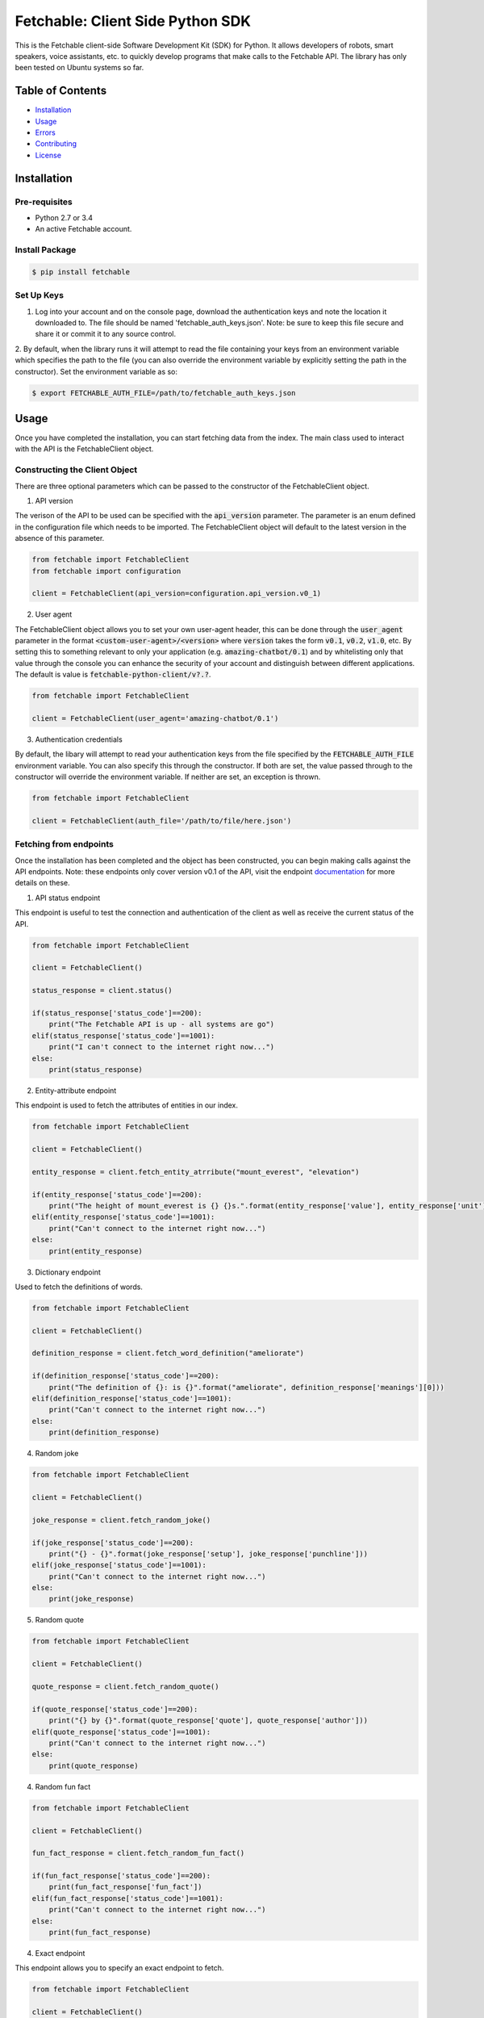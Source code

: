 =================================
Fetchable: Client Side Python SDK
=================================

This is the Fetchable client-side Software Development Kit (SDK) for Python. It allows developers of robots, smart speakers, voice assistants, etc. to quickly develop programs that make calls to the Fetchable API. The library has only been tested on Ubuntu systems so far.


Table of Contents
=================

-  `Installation <#installation>`__
-  `Usage <#usage>`__
-  `Errors <#errors>`__
-  `Contributing <#contributing>`__
-  `License <#license>`__

Installation
============

Pre-requisites
-------------

* Python 2.7 or 3.4
* An active Fetchable account.

Install Package
---------------

.. code-block:: sh

  $ pip install fetchable


Set Up Keys
-----------

1. Log into your account and on the console page, download the authentication keys and note the location it downloaded to. The file should be named 'fetchable_auth_keys.json'. Note: be sure to keep this file secure and share it or commit it to any source control.

2. By default, when the library runs it will attempt to read the file containing your keys from an environment variable which
specifies the path to the file (you can also override the environment variable by explicitly setting the path in the constructor). Set the environment variable as so:

.. code-block:: sh

  $ export FETCHABLE_AUTH_FILE=/path/to/fetchable_auth_keys.json


Usage
=====
Once you have completed the installation, you can start fetching data from the index. The main class used to interact with the API is the FetchableClient object.

Constructing the Client Object
------------------------------

There are three optional parameters which can be passed to the constructor of the FetchableClient object.

1. API version

The verison of the API to be used can be specified with the :code:`api_version` parameter. The parameter is an enum defined in the configuration file which needs to be imported. The FetchableClient object will default to the latest version in the absence of this parameter.

.. code-block:: python

  from fetchable import FetchableClient
  from fetchable import configuration

  client = FetchableClient(api_version=configuration.api_version.v0_1)

2. User agent

The FetchableClient object allows you to set your own user-agent header, this can be done through the :code:`user_agent` parameter in the format :code:`<custom-user-agent>/<version>` where :code:`version` takes the form  :code:`v0.1`, :code:`v0.2`, :code:`v1.0`, etc. By setting this to something relevant to only your application (e.g. :code:`amazing-chatbot/0.1`) and by whitelisting only that value through the console you can enhance the security of your account and distinguish between different applications. The default is value is :code:`fetchable-python-client/v?.?`.

.. code-block:: python

  from fetchable import FetchableClient

  client = FetchableClient(user_agent='amazing-chatbot/0.1')


3. Authentication credentials

By default, the libary will attempt to read your authentication keys from the file specified by the :code:`FETCHABLE_AUTH_FILE` environment variable. You can also specify this through the constructor. If both are set, the value passed through to the constructor will override the  environment variable. If neither are set, an exception is thrown.

.. code-block:: python

  from fetchable import FetchableClient

  client = FetchableClient(auth_file='/path/to/file/here.json')



Fetching from endpoints
-----------------------

Once the installation has been completed and the object has been constructed, you can begin making calls against the API endpoints. Note: these endpoints only cover version v0.1 of the API, visit the endpoint `documentation <https://fetchable.ai/docs/api/endpoints>`_ for more details on these.

1. API status endpoint

This endpoint is useful to test the connection and authentication of the client as well as receive the current status of the API.

.. code-block:: python

  from fetchable import FetchableClient

  client = FetchableClient()

  status_response = client.status()

  if(status_response['status_code']==200):
      print("The Fetchable API is up - all systems are go")
  elif(status_response['status_code']==1001):
      print("I can't connect to the internet right now...")
  else:
      print(status_response)

2. Entity-attribute endpoint

This endpoint is used to fetch the attributes of entities in our index.

.. code-block:: python

  from fetchable import FetchableClient

  client = FetchableClient()

  entity_response = client.fetch_entity_atrribute("mount_everest", "elevation")

  if(entity_response['status_code']==200):
      print("The height of mount_everest is {} {}s.".format(entity_response['value'], entity_response['unit']))
  elif(entity_response['status_code']==1001):
      print("Can't connect to the internet right now...")
  else:
      print(entity_response)

3. Dictionary endpoint

Used to fetch the definitions of words.

.. code-block:: python

  from fetchable import FetchableClient

  client = FetchableClient()

  definition_response = client.fetch_word_definition("ameliorate")

  if(definition_response['status_code']==200):
      print("The definition of {}: is {}".format("ameliorate", definition_response['meanings'][0]))
  elif(definition_response['status_code']==1001):
      print("Can't connect to the internet right now...")
  else:
      print(definition_response)


4. Random joke

.. code-block:: python

  from fetchable import FetchableClient

  client = FetchableClient()

  joke_response = client.fetch_random_joke()

  if(joke_response['status_code']==200):
      print("{} - {}".format(joke_response['setup'], joke_response['punchline']))
  elif(joke_response['status_code']==1001):
      print("Can't connect to the internet right now...")
  else:
      print(joke_response)

5. Random quote

.. code-block:: python

  from fetchable import FetchableClient

  client = FetchableClient()

  quote_response = client.fetch_random_quote()

  if(quote_response['status_code']==200):
      print("{} by {}".format(quote_response['quote'], quote_response['author']))
  elif(quote_response['status_code']==1001):
      print("Can't connect to the internet right now...")
  else:
      print(quote_response)

4. Random fun fact

.. code-block:: python

  from fetchable import FetchableClient

  client = FetchableClient()

  fun_fact_response = client.fetch_random_fun_fact()

  if(fun_fact_response['status_code']==200):
      print(fun_fact_response['fun_fact'])
  elif(fun_fact_response['status_code']==1001):
      print("Can't connect to the internet right now...")
  else:
      print(fun_fact_response)

4. Exact endpoint

This endpoint allows you to specify an exact endpoint to fetch.

.. code-block:: python

  from fetchable import FetchableClient

  client = FetchableClient()

  endpoint_response = client.fetch_endpoint("/v0.1/mount_everest/height")

  if(endpoint_response['status_code']==200):
      print("The height of mount_everest is {} {}s.".format(endpoint_response['value'], endpoint_response['unit']))
  elif(endpoint_response['status_code']==1001):
      print("Can't connect to the internet right now...")
  else:
      print(endpoint_response)


Errors
======

1. Exceptions

The FetchableClient object will throw exceptions when:

* The path to the authentication file is not set through an environment variable or constructor argument.
* The path to the authentication file is not a valid file path.
* The authentication file is not formatted properly.
* Functions taking string parameters are passed arguments which are not strings.

2. Error codes

There are two types of error codes you can receive back from the client object. Those in the 1xxx range are errors thrown by the client object itself and other error codes in the 2xx, 3xx, 4xx and 5xx ranges are the standard http error codes received from the server. For more information on the server error codes visit the `documentation <https://fetchable.ai/docs/api/general>`_.

+-------+------------------+--------------------------------------------------------------+
| Code  | Description      | Reason                                                       |
+-------+------------------+--------------------------------------------------------------+
| 1001  | Connection error |  The client cannot make a connection to the API server.      |
+-------+------------------+--------------------------------------------------------------+
| 1002  | Timeout error    |  The request timed out.                                      |
+-------+------------------+--------------------------------------------------------------+
| 1003  | Proxy error      |  A proxy error occurred.                                     |
+-------+------------------+--------------------------------------------------------------+
| 1004  | Unknown error    |  An unknown error occurred.                                  |
+-------+------------------+--------------------------------------------------------------+

Contributing
============

Contributions are welcome and encouraged! See the `Contributing Guide <CONTRIBUTING.rst>`_ for information on how to contribute.


License
=======
Licensed under Apache Version 2.0.

See the `LICENSE <LICENSE>`_ file for more information.
